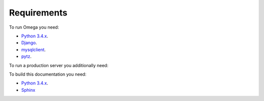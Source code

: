 Requirements
============

To run Omega you need:

* `Python 3.4.x <https://www.python.org/>`_.
* `Django <https://www.djangoproject.com/>`_.
* `mysqlclient <https://github.com/PyMySQL/mysqlclient-python>`_.
* `pytz <http://pythonhosted.org/pytz/>`_.

To run a production server you additionally need:

.. todo:: please, describe me!

To build this documentation you need:

* `Python 3.4.x <https://www.python.org/>`_.
* `Sphinx <http://sphinx-doc.org>`_
